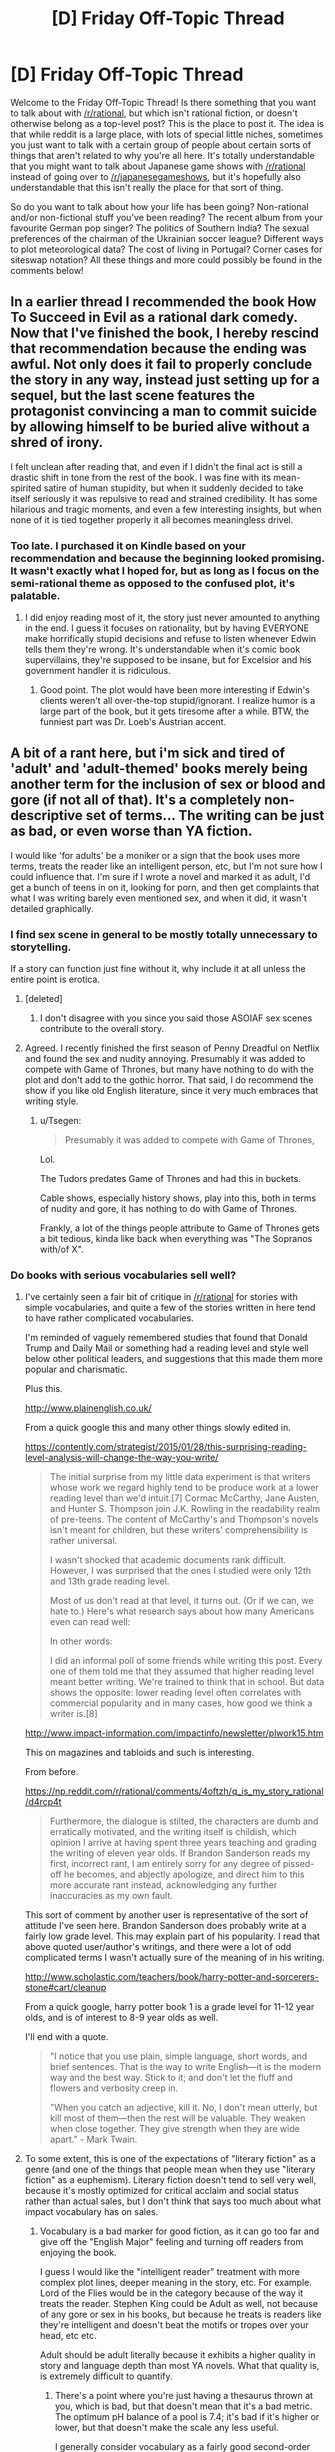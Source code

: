 #+TITLE: [D] Friday Off-Topic Thread

* [D] Friday Off-Topic Thread
:PROPERTIES:
:Author: AutoModerator
:Score: 19
:DateUnix: 1467990282.0
:DateShort: 2016-Jul-08
:END:
Welcome to the Friday Off-Topic Thread! Is there something that you want to talk about with [[/r/rational]], but which isn't rational fiction, or doesn't otherwise belong as a top-level post? This is the place to post it. The idea is that while reddit is a large place, with lots of special little niches, sometimes you just want to talk with a certain group of people about certain sorts of things that aren't related to why you're all here. It's totally understandable that you might want to talk about Japanese game shows with [[/r/rational]] instead of going over to [[/r/japanesegameshows]], but it's hopefully also understandable that this isn't really the place for that sort of thing.

So do you want to talk about how your life has been going? Non-rational and/or non-fictional stuff you've been reading? The recent album from your favourite German pop singer? The politics of Southern India? The sexual preferences of the chairman of the Ukrainian soccer league? Different ways to plot meteorological data? The cost of living in Portugal? Corner cases for siteswap notation? All these things and more could possibly be found in the comments below!


** In a earlier thread I recommended the book How To Succeed in Evil as a rational dark comedy. Now that I've finished the book, I hereby rescind that recommendation because the ending was awful. Not only does it fail to properly conclude the story in any way, instead just setting up for a sequel, but the last scene features the protagonist convincing a man to commit suicide by allowing himself to be buried alive without a shred of irony.

I felt unclean after reading that, and even if I didn't the final act is still a drastic shift in tone from the rest of the book. I was fine with its mean-spirited satire of human stupidity, but when it suddenly decided to take itself seriously it was repulsive to read and strained credibility. It has some hilarious and tragic moments, and even a few interesting insights, but when none of it is tied together properly it all becomes meaningless drivel.
:PROPERTIES:
:Author: trekie140
:Score: 19
:DateUnix: 1467993008.0
:DateShort: 2016-Jul-08
:END:

*** Too late. I purchased it on Kindle based on your recommendation and because the beginning looked promising. It wasn't exactly what I hoped for, but as long as I focus on the semi-rational theme as opposed to the confused plot, it's palatable.
:PROPERTIES:
:Author: VanPeer
:Score: 1
:DateUnix: 1468070722.0
:DateShort: 2016-Jul-09
:END:

**** I did enjoy reading most of it, the story just never amounted to anything in the end. I guess it focuses on rationality, but by having EVERYONE make horrifically stupid decisions and refuse to listen whenever Edwin tells them they're wrong. It's understandable when it's comic book supervillains, they're supposed to be insane, but for Excelsior and his government handler it is ridiculous.
:PROPERTIES:
:Author: trekie140
:Score: 2
:DateUnix: 1468076627.0
:DateShort: 2016-Jul-09
:END:

***** Good point. The plot would have been more interesting if Edwin's clients weren't all over-the-top stupid/ignorant. I realize humor is a large part of the book, but it gets tiresome after a while. BTW, the funniest part was Dr. Loeb's Austrian accent.
:PROPERTIES:
:Author: VanPeer
:Score: 3
:DateUnix: 1468085094.0
:DateShort: 2016-Jul-09
:END:


** A bit of a rant here, but i'm sick and tired of 'adult' and 'adult-themed' books merely being another term for the inclusion of sex or blood and gore (if not all of that). It's a completely non-descriptive set of terms... The writing can be just as bad, or even worse than YA fiction.

I would like 'for adults' be a moniker or a sign that the book uses more terms, treats the reader like an intelligent person, etc, but I'm not sure how I could influence that. I'm sure if I wrote a novel and marked it as adult, I'd get a bunch of teens in on it, looking for porn, and then get complaints that what I was writing barely even mentioned sex, and when it did, it wasn't detailed graphically.
:PROPERTIES:
:Author: Dwood15
:Score: 9
:DateUnix: 1468012363.0
:DateShort: 2016-Jul-09
:END:

*** I find sex scene in general to be mostly totally unnecessary to storytelling.

If a story can function just fine without it, why include it at all unless the entire point is erotica.
:PROPERTIES:
:Author: hackerkiba
:Score: 7
:DateUnix: 1468013898.0
:DateShort: 2016-Jul-09
:END:

**** [deleted]
:PROPERTIES:
:Score: 4
:DateUnix: 1468021441.0
:DateShort: 2016-Jul-09
:END:

***** I don't disagree with you since you said those ASOIAF sex scenes contribute to the overall story.
:PROPERTIES:
:Author: hackerkiba
:Score: 3
:DateUnix: 1468120208.0
:DateShort: 2016-Jul-10
:END:


**** Agreed. I recently finished the first season of Penny Dreadful on Netflix and found the sex and nudity annoying. Presumably it was added to compete with Game of Thrones, but many have nothing to do with the plot and don't add to the gothic horror. That said, I do recommend the show if you like old English literature, since it very much embraces that writing style.
:PROPERTIES:
:Author: trekie140
:Score: 6
:DateUnix: 1468016613.0
:DateShort: 2016-Jul-09
:END:

***** u/Tsegen:
#+begin_quote
  Presumably it was added to compete with Game of Thrones,
#+end_quote

Lol.

The Tudors predates Game of Thrones and had this in buckets.

Cable shows, especially history shows, play into this, both in terms of nudity and gore, it has nothing to do with Game of Thrones.

Frankly, a lot of the things people attribute to Game of Thrones gets a bit tedious, kinda like back when everything was "The Sopranos with/of X".
:PROPERTIES:
:Author: Tsegen
:Score: 6
:DateUnix: 1468097125.0
:DateShort: 2016-Jul-10
:END:


*** Do books with serious vocabularies sell well?
:PROPERTIES:
:Score: 2
:DateUnix: 1468016481.0
:DateShort: 2016-Jul-09
:END:

**** I've certainly seen a fair bit of critique in [[/r/rational]] for stories with simple vocabularies, and quite a few of the stories written in here tend to have rather complicated vocabularies.

I'm reminded of vaguely remembered studies that found that Donald Trump and Daily Mail or something had a reading level and style well below other political leaders, and suggestions that this made them more popular and charismatic.

Plus this.

[[http://www.plainenglish.co.uk/]]

From a quick google this and many other things slowly edited in.

[[https://contently.com/strategist/2015/01/28/this-surprising-reading-level-analysis-will-change-the-way-you-write/]]

#+begin_quote
  The initial surprise from my little data experiment is that writers whose work we regard highly tend to be produce work at a lower reading level than we'd intuit.[7] Cormac McCarthy, Jane Austen, and Hunter S. Thompson join J.K. Rowling in the readability realm of pre-teens. The content of McCarthy's and Thompson's novels isn't meant for children, but these writers' comprehensibility is rather universal.

  I wasn't shocked that academic documents rank difficult. However, I was surprised that the ones I studied were only 12th and 13th grade reading level.

  Most of us don't read at that level, it turns out. (Or if we can, we hate to.) Here's what research says about how many Americans even can read well:

  In other words:

  I did an informal poll of some friends while writing this post. Every one of them told me that they assumed that higher reading level meant better writing. We're trained to think that in school. But data shows the opposite: lower reading level often correlates with commercial popularity and in many cases, how good we think a writer is.[8]
#+end_quote

[[http://www.impact-information.com/impactinfo/newsletter/plwork15.htm]]

This on magazines and tabloids and such is interesting.

From before.

[[https://np.reddit.com/r/rational/comments/4oftzh/q_is_my_story_rational/d4rcp4t]]

#+begin_quote
  Furthermore, the dialogue is stilted, the characters are dumb and erratically motivated, and the writing itself is childish, which opinion I arrive at having spent three years teaching and grading the writing of eleven year olds. If Brandon Sanderson reads my first, incorrect rant, I am entirely sorry for any degree of pissed-off he becomes, and abjectly apologize, and direct him to this more accurate rant instead, acknowledging any further inaccuracies as my own fault.
#+end_quote

This sort of comment by another user is representative of the sort of attitude I've seen here. Brandon Sanderson does probably write at a fairly low grade level. This may explain part of his popularity. I read that above quoted user/author's writings, and there were a lot of odd complicated terms I wasn't actually sure of the meaning of in his writing.

[[http://www.scholastic.com/teachers/book/harry-potter-and-sorcerers-stone#cart/cleanup]]

From a quick google, harry potter book 1 is a grade level for 11-12 year olds, and is of interest to 8-9 year olds as well.

I'll end with a quote.

#+begin_quote
  "I notice that you use plain, simple language, short words, and brief sentences. That is the way to write English---it is the modern way and the best way. Stick to it; and don't let the fluff and flowers and verbosity creep in.

  "When you catch an adjective, kill it. No, I don't mean utterly, but kill most of them---then the rest will be valuable. They weaken when close together. They give strength when they are wide apart." - Mark Twain.
#+end_quote
:PROPERTIES:
:Author: Nepene
:Score: 6
:DateUnix: 1468156541.0
:DateShort: 2016-Jul-10
:END:


**** To some extent, this is one of the expectations of "literary fiction" as a genre (and one of the things that people mean when they use "literary fiction" as a euphemism). Literary fiction doesn't tend to sell very well, because it's mostly optimized for critical acclaim and social status rather than actual sales, but I don't think that says too much about what impact vocabulary has on sales.
:PROPERTIES:
:Author: alexanderwales
:Score: 2
:DateUnix: 1468022860.0
:DateShort: 2016-Jul-09
:END:

***** Vocabulary is a bad marker for good fiction, as it can go too far and give off the "English Major" feeling and turning off readers from enjoying the book.

I guess I would like the "intelligent reader" treatment with more complex plot lines, deeper meaning in the story, etc. For example. Lord of the Flies would be in the category because of the way it treats the reader. Stephen King could be Adult as well, not because of any gore or sex in his books, but because he treats is readers like they're intelligent and doesn't beat the motifs or tropes over your head, etc etc.

Adult should be adult literally because it exhibits a higher quality in story and language depth than most YA novels. What that quality is, is extremely difficult to quantify.
:PROPERTIES:
:Author: Dwood15
:Score: 3
:DateUnix: 1468026589.0
:DateShort: 2016-Jul-09
:END:

****** There's a point where you're just having a thesaurus thrown at you, which is bad, but that doesn't mean that it's a bad metric. The optimum pH balance of a pool is 7.4; it's bad if it's higher or lower, but that doesn't make the scale any less useful.

I generally consider vocabulary as a fairly good second-order approximation for adultness of a work. Vocabulary acts as a gate through which inexperienced or uneducated readers cannot (or will not) pass, so if you see a certain vocabulary you can assume a few things about both the author and the author's intentions.

I do have a B.A. in English though, so treat what I say with a grain of salt.
:PROPERTIES:
:Author: alexanderwales
:Score: 2
:DateUnix: 1468034761.0
:DateShort: 2016-Jul-09
:END:

******* From a storytelling and marketing standpoint simpler vocabulary is safer for the writer to use.

The depth of language the writer can use is at the mercy of the reader's own vocabulary. An unfamiliar word throws the reader out of the story. The writer obviously /doesn't want that to happen/ (unless, I wonder, if a writer has ever done that to deliberately make a reader stop and think about what was said?) so they limit their word usage. Being playful with language is too risky.

From a selling point complex language reduces the size of the potiential audience. Plainer language = bigger audience = bigger sales. Personally, I think this makes vocabulary a poor basis to judge the maturity of a story on.
:PROPERTIES:
:Author: UnseenFlower
:Score: 1
:DateUnix: 1468191743.0
:DateShort: 2016-Jul-11
:END:

******** It's a fairly anecdotal argument, but my impression is that mature stories /also/ pull readers out of the story and compromise sales, at least to some degree. Simpler, unambiguous story = bigger audience = bigger sales.

If an author is calibrating for that, then they're probably also calibrating for vocabulary. While you can't judge whether a story is a mature one without having actually read the thing, you can judge its vocabulary within the first few pages (barring some notable exceptions like /Flowers for Algernon/).
:PROPERTIES:
:Author: alexanderwales
:Score: 1
:DateUnix: 1468220581.0
:DateShort: 2016-Jul-11
:END:


**** If you're a talented enough author or have a population of readers interested in that, yes.
:PROPERTIES:
:Author: whywhisperwhy
:Score: 1
:DateUnix: 1468021748.0
:DateShort: 2016-Jul-09
:END:


*** I don't see a way around this. There is obviously a need for a euphemism here. And any euphemism is going to mean something different if taken literally. If not you, it would've irritated someone else.
:PROPERTIES:
:Author: Roxolan
:Score: 1
:DateUnix: 1468019073.0
:DateShort: 2016-Jul-09
:END:


** Warning: Spiders/Politics

So [[http://www.politico.com/story/2016/07/ben-carson-dallas-shooting-obama-225278#ixzz4DqSuBDxP][here's Ben Carson]] on Obama's response to the Dallas shooting:

#+begin_quote
  Why do we have a Second Amendment? They're always saying you don't need a high-powered weapon to hunt deer. The Constitution is not about deer hunting. It's about people being able to defend themselves from an overly aggressive government or an external invasion.
#+end_quote

I've always considered the "we need guns to protect ourselves from the government" as something of a power fantasy, similar to how a lot of people view the zombie apocalypse. People like to make escape routes out of the city, build prep kits, go camping in the wilderness to test their survival, etc. I generally consider this (and prepping in general) to be pretty harmless, or possibly beneficial in the sense that people are going out to acquire useful skills like first aid and disaster preparedness. This particular defense of the 2nd Amendment seems to come from a similar psychological place.

What I don't understand is this reaction /specifically in response to someone shooting police officers/. "We need our guns in order to go after the government" seems completely tone deaf to me when someone has just used their guns to go after the government. I can't actually tell whether this is just repetition of a talking point without regard to context, or a hard line ideological stance. I recall similar rhetoric following the shooting of Gabrielle Giffords, so I don't think this is isolated to just Ben Carson or just this incident.

(There are other, much better arguments against gun control, but they provoke less head scratching from me.)
:PROPERTIES:
:Author: alexanderwales
:Score: 7
:DateUnix: 1468022171.0
:DateShort: 2016-Jul-09
:END:

*** u/Tsegen:
#+begin_quote
  I've always considered the "we need guns to protect ourselves from the government" as something of a power fantasy,
#+end_quote

At this point the best thing that can be said about it is it actually means "we need guns to make it /just/ inconvenient enough for the government.

And, honestly, I don't even buy that.
:PROPERTIES:
:Author: Tsegen
:Score: 5
:DateUnix: 1468097029.0
:DateShort: 2016-Jul-10
:END:


*** Yes, there is a real ideology that suggests that the answer to both "oppressive government" and "dangerous rioters" is "give everybody guns". We outnumber the government, and we outnumber the rioters.

EDIT:

I'm blue tribe, so take this with a grain of salt:

The structure of modern militaries is fundamentally different to those envisioned by the drafters of the constitution. You have to remember, when the United States were founded, artillery and warships were routinely privately owned.

You could argue pretty strongly that this means the constitution is outdated.

But you could also argue that it means our society has been drifting closer and closer to a state where a few powerful people control most of the power, and this is incredibly risky. Or you could start thinking about asymmetric warfare and argue that we can plot a fairly short route back from where we are now to something like balance, argue modern militaries aren't really all that in the case of civil war - when was the last time the US military really /captured and held/ a hostile territory?
:PROPERTIES:
:Author: MugaSofer
:Score: 3
:DateUnix: 1468237165.0
:DateShort: 2016-Jul-11
:END:


*** u/deleted:
#+begin_quote
  What I don't understand is this reaction specifically in response to someone shooting police officers. "We need our guns in order to go after the government" seems completely tone deaf to me when someone has just used their guns to go after the government. I can't actually tell whether this is just repetition of a talking point without regard to context, or a hard line ideological stance. I recall similar rhetoric following the shooting of Gabrielle Giffords, so I don't think this is isolated to just Ben Carson or just this incident.
#+end_quote

Maybe Ben Carson supports shooting cops.
:PROPERTIES:
:Score: 2
:DateUnix: 1468413816.0
:DateShort: 2016-Jul-13
:END:


*** Fighting against our own government is asking for a civil war.

The last time this happened was because a bunch of slavers wanted to secede and form their own union.

Then the last time the last time it happened was the American revolutionaries against the British. Arguably, Canada manages to gain its independence without even firing a single shot.

So, what good is it when Americans rise up against other Americans? You could say that it is already a disaster at that point.
:PROPERTIES:
:Author: hackerkiba
:Score: 0
:DateUnix: 1468024160.0
:DateShort: 2016-Jul-09
:END:

**** I take it you've never heard of the [[https://en.wikipedia.org/wiki/McMinn_County_War][Battle of Athens]]? A political machine was stomping on rights, and the second amendment was used to vote it out. (The aftermath wasn't ideal, and given today's police state it could never happen again.)
:PROPERTIES:
:Author: DuplexFields
:Score: 3
:DateUnix: 1468136221.0
:DateShort: 2016-Jul-10
:END:

***** Interesting. I'll make sure to remember it the next time I read gun control debate.
:PROPERTIES:
:Author: hackerkiba
:Score: 1
:DateUnix: 1468145840.0
:DateShort: 2016-Jul-10
:END:

****** And despite being a patriot (in the revolutionary sense) and a 2nd Amendment advocate, as a Christian, I always remember the words of Jesus: "He who lives by the sword, dies by the sword." Guns don't make things better when dealing with people, they just give a chance at survival in some dangerous circumstances.
:PROPERTIES:
:Author: DuplexFields
:Score: 2
:DateUnix: 1468159434.0
:DateShort: 2016-Jul-10
:END:


** Anyone have recommendations of well written fics that deal with protagonists that are actually inhuman?

Of particular import is the MINDSETS being at least not like a baseline human.

My frustration being, if my own brain is more foreign then your so called "unfathomably alien" mind in its diversions from the baseline of 'majority' European human on motivations, approach to sexuality, ethics and problem solving, aesthetics of beauty, culture etc I will have to resist the urge to scream and smash something.

I'd prefer if their vaguely insectile or something like the xenomorphs or zerg in physical aesthetics but considering how small the pool of this kind of works is I'll take most anything.

To date everything in the tvtropes page on xenofiction has either been researched/read by me already or I've not found an accessible source for it.
:PROPERTIES:
:Author: Nighzmarquls
:Score: 5
:DateUnix: 1468020975.0
:DateShort: 2016-Jul-09
:END:

*** [deleted]
:PROPERTIES:
:Score: 10
:DateUnix: 1468023887.0
:DateShort: 2016-Jul-09
:END:

**** Checking it out now, thanks much!
:PROPERTIES:
:Author: Nighzmarquls
:Score: 1
:DateUnix: 1468026068.0
:DateShort: 2016-Jul-09
:END:

***** Very good read, exactly what I wanted thanks much.
:PROPERTIES:
:Author: Nighzmarquls
:Score: 1
:DateUnix: 1468120894.0
:DateShort: 2016-Jul-10
:END:


*** I recommend Three Worlds Colide, which deals with this explicitly: [[http://lesswrong.com/lw/y4/three_worlds_collide_08/]]
:PROPERTIES:
:Author: _stoodfarback
:Score: 3
:DateUnix: 1468036642.0
:DateShort: 2016-Jul-09
:END:

**** Read it, many years ago, in fact before I was fully aware of lesswrong. Thank you though it is very much the kind of thing I'm looking for.
:PROPERTIES:
:Author: Nighzmarquls
:Score: 1
:DateUnix: 1468038474.0
:DateShort: 2016-Jul-09
:END:


** Does anyone else find whole chains of '[removed]' kind of spooky?
:PROPERTIES:
:Author: Aabcehmu112358
:Score: 6
:DateUnix: 1468121973.0
:DateShort: 2016-Jul-10
:END:

*** Kind of yes. It's like a graveyard of comments. What arcane secrets were lost to the delete button?
:PROPERTIES:
:Author: Cariyaga
:Score: 5
:DateUnix: 1468176111.0
:DateShort: 2016-Jul-10
:END:

**** Well, it's usually pretty grim. You see, we live under a secret [REDACTED] who routinely [REDACTED] our homes to [REDACTED] (I hear children's [REDACTED] is tastiest). Everyone once in a while one of the [REDACTED] will try to call for [REDACTED]. Concerned people then answer, asking for the OP's coordinates and discussing [REDACTED] strategies. Of course, they [REDACTED] too. Their histories are then [REDACTED], including the whole chain of reddit comments.
:PROPERTIES:
:Author: CouteauBleu
:Score: 1
:DateUnix: 1468267676.0
:DateShort: 2016-Jul-12
:END:


** Wait But Why is [[http://waitbutwhy.com/2016/07/wait-but-hi.html][planning IRL meetups]] worldwide on August 13. You have to answer a survey and they'll try to match you with people/activities/courses/foodstuffs/dates? that you'll enjoy. It has the potential to be awesome. If nothing else, people who read Wait But Why are my kind of people.

Here in London I'm part of a semi-private [[http://www.meetup.com/The-Golden-Axe/][boardgaming club]] looking for more members. We currently have a strong female majority (how the fuck did /that/ happen?) and would quite like to even it out, but everyone's welcome. It's not rationalist, there's just me and then one guy who enjoyed Luminosity, but it's good people and good games.
:PROPERTIES:
:Author: Roxolan
:Score: 5
:DateUnix: 1467991907.0
:DateShort: 2016-Jul-08
:END:

*** Oooh, fun - did the survey, which was amusing in itself and had an excellent interface.
:PROPERTIES:
:Author: PeridexisErrant
:Score: 2
:DateUnix: 1468098529.0
:DateShort: 2016-Jul-10
:END:


** So how about that pokemon go?
:PROPERTIES:
:Author: traverseda
:Score: 6
:DateUnix: 1467993206.0
:DateShort: 2016-Jul-08
:END:

*** I'm told that the actual gameplay element is very shallow (button-mashing with zero strategy; even types barely matter). So what remains is the fun of AR games, wandering your neighbourhood looking for hotspots. That was not enough to get my interest.
:PROPERTIES:
:Author: Roxolan
:Score: 2
:DateUnix: 1468006352.0
:DateShort: 2016-Jul-09
:END:

**** I found the actual "game" part was less interesting that ingress's equivalent, but the fact that it has random spawns makes it considerably more interesting than just planning a portal route and only taking out your phone once you get there.

Plus, /everyone/ is playing it, so I've talked to a bunch of people I haven't seen in a year or more.

And I fully expect the gameplay part to improve-- they wouldn't have included strong attacks if they didn't plan for them to matter, so they'll probably balance out combat whenever they get around to doing the next patch.
:PROPERTIES:
:Author: GaBeRockKing
:Score: 5
:DateUnix: 1468036834.0
:DateShort: 2016-Jul-09
:END:


*** I'm having tons of fun playing it.
:PROPERTIES:
:Author: Kishoto
:Score: 1
:DateUnix: 1468207657.0
:DateShort: 2016-Jul-11
:END:


** Anybody using git and programming in their writing process?

I wrote a shell script to document how many words changes I made to a given project everyday, in which I learned a lot about...shell scripting. It was satisfying to document my progress this way.

I am thinking of building a random name generator, a dice roller, maybe an RPG system for use in quests.

There will probably be a lot of processing and indexers in the future soon as well, so I can better cross check and jump around, helping me keep things straight.
:PROPERTIES:
:Author: hackerkiba
:Score: 5
:DateUnix: 1468010368.0
:DateShort: 2016-Jul-09
:END:

*** Yep, my entire Honours thesis was written in Latex, and tracked by Git. Python for data analysis and as a =make= substitute because installing anything on school computers was an enormous pain.

I would definitely use this workflow again.
:PROPERTIES:
:Author: PeridexisErrant
:Score: 3
:DateUnix: 1468098661.0
:DateShort: 2016-Jul-10
:END:


*** I do but only on small projects that catch my attention. I worked a bit with crawlers and neural networks and actually found use for one for a paper I'm making on ontology generation for chatbots.

I think its a fun way to work and automate tasks. I'm biased towards Python given how easy it is to craft something and modify on the go but have tried (unsuccessfully I must say) to create Android applications for automation.

If you go mobile and want something for personal use I suggest Apache Cordova because the deployment process is faster than Java Android. I absolutely hate how you must edit stuff in lots of windows and how cluttered and verbose the code is when using Android Studio.

What language are you using? Or its bash?
:PROPERTIES:
:Author: Faust91x
:Score: 1
:DateUnix: 1468018451.0
:DateShort: 2016-Jul-09
:END:

**** I used bash, though I find it very finicky to work with in some aspect. It could be my incomplete knowledge of the language, though.

I might just switch to something like ruby or lua though.
:PROPERTIES:
:Author: hackerkiba
:Score: 2
:DateUnix: 1468018696.0
:DateShort: 2016-Jul-09
:END:

***** I see, bash is usually recommended for small automation tasks and processes that require interaction with elements of the OS like file systems and the like but complex tasks can be done with effort, its still better to use a dedicated language for those though.

I've read some really good things about Ruby but haven't used it. Lua is very clean and Python like, used it once for a robotics project. Is there any reason you don't use Python?

I've found it very easy to learn and great for prototyping or automation tasks.
:PROPERTIES:
:Author: Faust91x
:Score: 1
:DateUnix: 1468025761.0
:DateShort: 2016-Jul-09
:END:

****** I don't have any dislike for python. Ruby is very familiar to me.

As is lua, which I am currently using it to mod a game.
:PROPERTIES:
:Author: hackerkiba
:Score: 2
:DateUnix: 1468029898.0
:DateShort: 2016-Jul-09
:END:


** Is there anything useful that I can do with books I started writing but didn't finish, besides actually taking the time to finish them? I have ~9 books that are sitting at various stages of completion (that's only counting anything that's crept over 10K words) and actually completing them will be [[http://i.imgur.com/MD0p6LA.gif][/haaaaard/]], not just because of the writing-prose aspect, but because of the editing, beta-reading, second round of editing that are a minimum to get quality content out the door. I don't want to just throw away hundreds of thousands of words, but I can't foresee myself ever having the time to finish all but one or two of them.

Is there anything that can be done with unfinished stuff? Or is it completely worthless except for the practice it gave me at writing?
:PROPERTIES:
:Author: alexanderwales
:Score: 3
:DateUnix: 1468047682.0
:DateShort: 2016-Jul-09
:END:

*** I guess it depends on the specifics (themes/stories/word count/etc), but in no particular order:

- Making omakes or short stories out of them; you're still letting a lot of words go to waste though.

- Cannibalizing their characters and plot points into your other stories/books, the way Wildbow did with his superhero stories pre-Worm. It means you probably can't use most of the text you've written, but transferring a character to a different story might be faster than writing a new character from scratch, so you /might/ get some increased productivity from your previous work that way.

- Making A GIANT CROSSOVER OF THEM ALL WHERE THE DIFFERENT WORLDS ARE LINKED BY PORTALS AND then I guess interesting things happen or something?

- Trying to complete shorter, denser versions of you stories. Only keep the essential, try to go to the conclusion as fast as you can, maybe use a different format. You still need a lot of work for each book but at least you're actually using your previous writings.
:PROPERTIES:
:Author: CouteauBleu
:Score: 5
:DateUnix: 1468100240.0
:DateShort: 2016-Jul-10
:END:


*** In the same boat here, though I am nowhere near as prolific a writer as you. I can't just discard, due to the emotional and intellectual investment. What about extracting the core of those works into an "Omake" anthology? For example, the LOTR omake fan fiction segment within HPMOR is some of the most inspirational writing I've seen.
:PROPERTIES:
:Author: VanPeer
:Score: 1
:DateUnix: 1468071455.0
:DateShort: 2016-Jul-09
:END:


** How would you make a rational character in the [[http://tvtropes.org/pmwiki/pmwiki.php/Main/ProfessionalWrestling][world of professional wrestling]], given that it seems to be a form of soap opera?
:PROPERTIES:
:Author: rineSample
:Score: 3
:DateUnix: 1468022698.0
:DateShort: 2016-Jul-09
:END:

*** Are they allowed to realize the fakeness of their world?

The trivial answer is "a character who trains and studies very hard to become good at wrestling".

But if they notice that skill does not correlate all that well with wrestling victories? Then they would start optimizing for being a marketable character, and you'd get a story sort of like [[http://alexanderwales.com/shadows/][Shadows of the Limelight]].
:PROPERTIES:
:Author: Roxolan
:Score: 9
:DateUnix: 1468027347.0
:DateShort: 2016-Jul-09
:END:


** [[http://i.imgur.com/retdUge.png][The Yudkowskys profess a dislike for singular =they=!!]]

("But only /Mrs./ Yudkowsky actually said such a thing /outright./ Couldn't /Mr./ Yudkowsky have had reasons for giving a like to this post /other/ than disliking singular =they=--e.g., merely expressing appreciation for his spouse's /creativity,/ without having an opinion on whether or not this /particular/ product of that creativity is /worthwhile?"/ Yes, yes... [makes resigned face])

--------------

It's kind of interesting to note that, despite the rise of [[https://en.wikipedia.org/wiki/HTML][HTML]] (in [[https://en.wikipedia.org/wiki/EPUB][EPUB]] packaging) and the decline of [[https://en.wikipedia.org/wiki/Portable_Document_Format][PDF]] in electronic books, many tabletop role-playing games are sticking with PDF. Why should this be?

Compare the following screenshots...\\
- [[http://i.imgur.com/gJKUacH.png][First]], a page from the PDF version of the *ludicrously*-awesome (seriously--check out [[http://www.sjgames.com/gurps/books/low-tech/bibliography.html][the bibliography]]!) book /[[http://www.sjgames.com/gurps/books/low-tech][GURPS Low-Tech]]/;\\
- [[http://i.imgur.com/FGeKwUx.png][Second]], an excerpt of the same book, manually converted to HTML (including some [[https://en.wikipedia.org/wiki/Cascading_Style_Sheets][CSS]] tweaks--read the code [[http://pastebin.com/6NsHKN9S][here]]) and displayed in [[https://en.wikipedia.org/wiki/Google_Chrome][Google Chrome]];\\
- [[http://i.imgur.com/OOY3ieT.png][Third]], the same HTML file, displayed in Google Chrome at a different window width; and\\
- [[http://i.imgur.com/AWsA4cs.png][Fourth]], the same HTML file, converted to EPUB in [[https://github.com/Sigil-Ebook/Sigil][Sigil]] and displayed in [[https://sourceforge.net/projects/crengine][Cool Reader]].

Note that Cool Reader doesn't display the [[http://www.graphics.com/article-old/creating-boxouts-and-sidebars-css][+sidebar+ boxout]] as a boxout. Actually, Sigil recognizes that e-reading applications can't read the boxout's =float:right;= style, and just removes it in the conversion. If I try to open the HTML file directly in Cool Reader, it just crashes the program, even though Cool Reader normally is able to open HTML files! (It /does/ work properly in [[https://calibre-ebook.com][Calibre]]'s EPUB converter and viewer--but Calibre is /library-management/ software, not /reading/ software, and doesn't even have any mobile versions.) Tabletop RPGs can't abandon PDF for EPUB until mobile e-reading programs are as good as mobile Internet browsers (and mobile PDF readers) at displaying content more complex than a single column of text and images. (Obviously, distributing an RPG book as an HTML file, with any illustrations provided as individual image files in an accompanying folder, would /technically/ work--but it also would be a horribly cumbersome solution. "PDF" stands for "/Portable/ Document Format"!)

(Note: I took the fourth screenshot above before realizing that my versions of Sigil and Cool Reader were outdated by more than a year. However, after I updated them and tried again, the results were exactly the same--right down to Cool Reader's crashing when I attempted to open the HTML file!)

[[https://forum.rpg.net/showthread.php?756319][A relevant 2015 discussion on the RPG.net forums]]

--------------

And, on the topic of sidebars and boxouts in RPG sourcebooks, it occurs to me that they're a very interesting innovation.

In [[http://i.imgur.com/FGeKwUx.png][the example passage that I used above]], there are exactly six heading levels, from =<h1><em>GURPS Low-Tech</em></h1>= and =<h2>Chapter 2: Core Technologies</h2>= to =<h5>Glass</h5>= and =<h6>Core Formation (TL1)</h6>=. HTML allows a maximum of six heading levels, so this probably was a conscious choice on the part of the editors. However, where should "Race for Porcelain" go? It obviously needs to fit under =<h5>High-Fired Ceramics</h5>=--but, at the same time, it isn't quite as narrow in scope as the =<h6>...</h6>= headings underneath =<h5>Glass</h5>=. So, it gets an =<h5>...</h5>= heading /in a boxout/--effectively, a heading /at level 5.5/--underneath =<h5>High-Fired Ceramics</h5>=! It's a neat little solution. Note that it's a branching path: After reading about ceramics in general, you can take a temporary detour down the dead-end right side of the page to learn about porcelain, or you can advance to the next topic in series on the left side of the page!

The /ex post facto/ determination of where a boxout was meant by the original author to go in the structure of the book can be tricky, however. Note that the font style of =High-Fired Ceramics= in [[http://i.imgur.com/gJKUacH.png][the screenshot of the original PDF]] actually seems to be a hybrid of =<h4>...</h4>= (not in the screenshot: large, bold, and all-caps) and =<h5>...</h5>=--/not/ a hybrid of =<h5>...</h5>= and =<h6>...</h6>=. On the other hand, though, it's very obvious from the text that this boxout is much more relevant to the narrower "High-Fired Ceramics" section than to the wider "Stone and Earth" section. The verdict: The editors at Steve Jackson Games failed to provide a consistent progression of weight in laying down the stylistic guidelines for their headings. Tut, tut!
:PROPERTIES:
:Author: ToaKraka
:Score: 9
:DateUnix: 1467990868.0
:DateShort: 2016-Jul-08
:END:

*** I use the singular 'they'.

I know, very politically incorrect in these days when so many of my friends defy the singular-multiplicity binary.
:PROPERTIES:
:Author: EliezerYudkowsky
:Score: 15
:DateUnix: 1468010154.0
:DateShort: 2016-Jul-09
:END:

**** Actually, with the second person singular pronoun long gone, and singular third-person pronouns on their way out, we see this as a natural progression towards totally number-neutral pronouns.
:PROPERTIES:
:Author: itaibn0
:Score: 2
:DateUnix: 1468590757.0
:DateShort: 2016-Jul-15
:END:


*** I had a friend who hated singular "they" back in high school, but they stopped talking to me.
:PROPERTIES:
:Author: jesyspa
:Score: 18
:DateUnix: 1468000851.0
:DateShort: 2016-Jul-08
:END:


*** Regarding the ubiquitous use of the PDF format, I would define the problem as such:

"New formats will only turn popular once you can emulate the design of a current complex PDF with just LaTeX"

As a totally anecdotal evidence I can say that I've worked on trying to emulate a Pathfinder sourcebook with a LaTeX template, and the work hits a snag around 70% authenticity. Don't get me wrong, LaTeX is still the number one option to obtain the best alignment and visual aspect with the least effort, but once one goes pass the bare medium effort, the small design details that one might want to work with turn it into a nightmare. Putting a picture halfway in each column, creating a wrapped effect in a column, making changes halfway through the page, etc... All of those things are complicated to do in a project where the design process has to be left partially to the computer, but easy to do when the human controls where pretty much everything will end up in as in InDesign.

All of this to say that in this comparison the free formats for online resources are much more similar to the LaTeX pipeline than the InDesign one, you have your inputs of images+text+design rules->you get the device constraints(screen, proportions, etc...)-> you display the final result 'image'. And if you wanna present a very stylized and presentable result then a static creation like a PDF is still the best option, both in terms of the result and of the tools used to create it.
:PROPERTIES:
:Author: Drexer
:Score: 2
:DateUnix: 1468015622.0
:DateShort: 2016-Jul-09
:END:

**** u/ToaKraka:
#+begin_quote
  the work hits a snag around 70% authenticity
#+end_quote

But why do you need perfect "authenticity"? When I look at [[http://i.imgur.com/gJKUacH.png][that /GURPS Low-Tech/ screenshot]], I'm /annoyed/ at this "authentic" editing. Why are the margins humongous, when they could be narrow? Why are the borders huge and orange (with a Kira-damned /orange gradient/ in the outbox!), when they could be narrow and black or gray? Why is the page in two columns, rather than in one--and, even worse, why does the outbox protrude from one column into the other? I don't want "authenticity"--I want a design that looks good and is easy to read.

I didn't try to make [[http://i.imgur.com/FGeKwUx.png][my HTML rendition]] /match/ [[http://i.imgur.com/gJKUacH.png][the original page]]. Rather, I made it as starkly simple and beautiful as possible, with no random colors, no unnecessary columns, no randomly-protruding outboxes, and no unnecessary jumps from bold to italic to all-caps in the headings.

#+begin_quote
  Putting a picture halfway in each column, creating a wrapped effect in a column, making changes halfway through the page, etc...
#+end_quote

But why would you /want/ to do [[http://i.imgur.com/Bq3F9Xl.png][these hideous things]]??
:PROPERTIES:
:Author: ToaKraka
:Score: 1
:DateUnix: 1468017985.0
:DateShort: 2016-Jul-09
:END:

***** In retrospect, I think the typography of my thesis was much improved by assuming that anything which was too hard to do in Latex was a bad idea.
:PROPERTIES:
:Author: PeridexisErrant
:Score: 6
:DateUnix: 1468098822.0
:DateShort: 2016-Jul-10
:END:


***** When I talked about authentic I was referring to the html format seeking to copy the original PDF. If you so hate the original PDF then the best way would be to start with a PDF that you like and see what it loses when trying to pass it through.

In regards to the "why"s:

Because they create page breaks, flow and points towards where the reader's attention is drawn instinctively. When I'm going through the core rulebook to check on a rule in the middle of a Pathfinder session I don't remember on which specific page the rule is, I know the approximate region and I quickly move through the pages; because every page is unique and visually distinctive from all the others in its layout and visual identity I don't need to read or scan words in every one of them, I only need to keep on going until my brain goes "stop, I remember that it was somewhere around this specific visual memory".

Why two columns other than one? Same as with scientific articles, it helps with optimizing space while compacting all necessary info in a small area where your eyes are looking at.

Also bold, italics, colors and those details are important for the same reasons as explained above, there's a reason why so many people invest in design for their product, and it's mainly related as to how good designs can help the user understand the content.
:PROPERTIES:
:Author: Drexer
:Score: 2
:DateUnix: 1468019499.0
:DateShort: 2016-Jul-09
:END:


**** u/scruiser:
#+begin_quote
  Don't get me wrong, LaTeX is still the number one option to obtain the best alignment and visual aspect with the least effort, but once one goes pass the bare medium effort, the small design details that one might want to work with turn it into a nightmare.

  All of those things are complicated to do in a project where the design process has to be left partially to the computer, but easy to do when the human controls where pretty much everything will end up in as in InDesign.
#+end_quote

Thank you for putting this into words. The other people in my lab all use latex and my PI insists on latex, and I can appreciate how it automatically formats everything... but it still annoys me for some reason and I think you have verbalized why.
:PROPERTIES:
:Author: scruiser
:Score: 1
:DateUnix: 1468040260.0
:DateShort: 2016-Jul-09
:END:


*** I'm ok with the singular they. The only thing I don't like about it is that it seems a little more impersonal than he or she.
:PROPERTIES:
:Author: PL_TOC
:Score: 3
:DateUnix: 1467998727.0
:DateShort: 2016-Jul-08
:END:

**** I use it all the time when I'm talking to people online, just because gender is almost always ambiguous with user handles. I prefer singular "they" to alternatives like "he/she", "s/he", "xir", etc. because it's the only one that doesn't draw attention to the issue of gender. Using "he/she" has always felt like it was saying to the reader "okay, I don't know gender here, so I'm going to be respectful and point out that it's ambiguous", which can detract from the message you're actually trying to communicate ("xir" and variants being the most aggressive about it). I've never felt like there was a similar component of signaling with singular "they", which is practically invisible for most readers.

(There was a period of about a week when I tried to avoid using pronouns and/or tried to figure out gender from posting history or context clues, but it was too much work.)
:PROPERTIES:
:Author: alexanderwales
:Score: 7
:DateUnix: 1468020168.0
:DateShort: 2016-Jul-09
:END:


**** I'm OK with plural They. FOR WE ARE VAST AND MANY. WE CONTAIN MULTITUDES. WORSHIP OUR BEAUTY AND DESPAIR!

Seriously though, got no real dog in that debate.
:PROPERTIES:
:Author: gabbalis
:Score: 2
:DateUnix: 1468003037.0
:DateShort: 2016-Jul-08
:END:

***** u/OutOfNiceUsernames:
#+begin_quote
  FOR WE ARE VAST AND MANY. WE CONTAIN MULTITUDES.
#+end_quote

[[https://www.youtube.com/watch?v=bZitlia-u-4#t=2m50s][/“We are each a nation.”/]]
:PROPERTIES:
:Author: OutOfNiceUsernames
:Score: 3
:DateUnix: 1468010462.0
:DateShort: 2016-Jul-09
:END:

****** Thank you for making me cry again in remembrance of the first Mass Effect.

I'm still waiting for its sequel... :(
:PROPERTIES:
:Author: Drexer
:Score: 3
:DateUnix: 1468015678.0
:DateShort: 2016-Jul-09
:END:


***** HERESY! *BLAM*
:PROPERTIES:
:Score: 1
:DateUnix: 1468016558.0
:DateShort: 2016-Jul-09
:END:


** Well, I'm done. That's it. Wake me in a few decades if people have decided to stop feeding each-other to the Lone Power nonstop. This shit's utterly fucked.
:PROPERTIES:
:Score: 3
:DateUnix: 1468002666.0
:DateShort: 2016-Jul-08
:END:

*** What is the Lone Power?
:PROPERTIES:
:Author: PL_TOC
:Score: 2
:DateUnix: 1468008039.0
:DateShort: 2016-Jul-09
:END:

**** [[http://www.youngwizards.com/ErrantryWiki/index.php/Lone_Power][This fucking guy.]]
:PROPERTIES:
:Score: 2
:DateUnix: 1468008567.0
:DateShort: 2016-Jul-09
:END:

***** Do you have any recommendations for novels featuring wizards that is not YA?
:PROPERTIES:
:Author: PL_TOC
:Score: 1
:DateUnix: 1468009275.0
:DateShort: 2016-Jul-09
:END:

****** The Cat Wizards books in that verse are a written-for-adults series. Starts with /The Book of Night with Moon/.
:PROPERTIES:
:Score: 2
:DateUnix: 1468009961.0
:DateShort: 2016-Jul-09
:END:


** How does anyone feel about reusing characters from one story to the next?
:PROPERTIES:
:Author: hackerkiba
:Score: 1
:DateUnix: 1468111616.0
:DateShort: 2016-Jul-10
:END:


** [removed]
:PROPERTIES:
:Score: 1
:DateUnix: 1468014244.0
:DateShort: 2016-Jul-09
:END:

*** [removed]
:PROPERTIES:
:Score: 11
:DateUnix: 1468027493.0
:DateShort: 2016-Jul-09
:END:

**** [removed]
:PROPERTIES:
:Score: 1
:DateUnix: 1468056233.0
:DateShort: 2016-Jul-09
:END:

